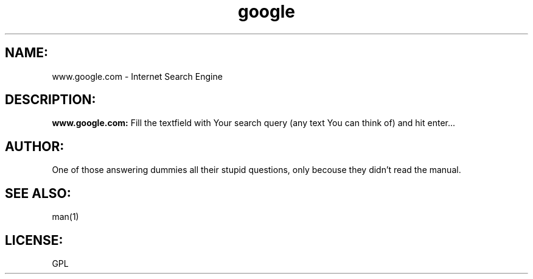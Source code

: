 .\" Copyright (C)2003 Piotr 'Sajmon' Sajmon <sajmon( at )tenboard.com>
.\"
.\" man page for google
.\"
.\" This program is free software; you can redistribute it and/or
.\" modify it under the terms of the GNU General Public License
.\" as published by the Free Software Foundation; either version 2
.\" of the License, or (at your option) any later version.
.\"
.\" Translation by Jabol adam-wieckowksi(at)tlen(dot)pl
.\"
.TH google 7 "Jul 07, 2003"
.LO 7
.SH NAME:
www.google.com \- Internet Search Engine
.SH DESCRIPTION:
.BI www.google.com:
Fill the textfield with Your search query (any text You can think of) and hit enter...
.SH AUTHOR:
One of those answering dummies all their stupid questions, only becouse they didn't read the manual.
.SH SEE ALSO:
man(1)
.SH LICENSE:
GPL

